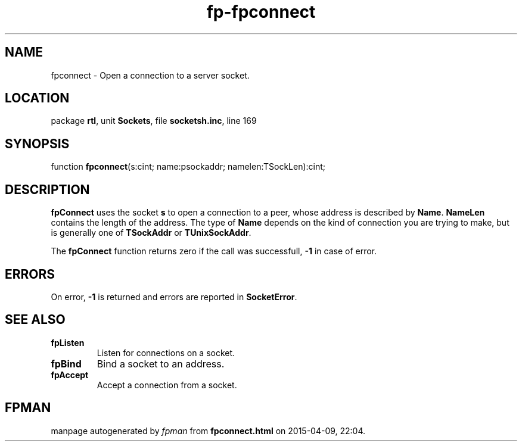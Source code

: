 .\" file autogenerated by fpman
.TH "fp-fpconnect" 3 "2014-03-14" "fpman" "Free Pascal Programmer's Manual"
.SH NAME
fpconnect - Open a connection to a server socket.
.SH LOCATION
package \fBrtl\fR, unit \fBSockets\fR, file \fBsocketsh.inc\fR, line 169
.SH SYNOPSIS
function \fBfpconnect\fR(s:cint; name:psockaddr; namelen:TSockLen):cint;
.SH DESCRIPTION
\fBfpConnect\fR uses the socket \fBs\fR to open a connection to a peer, whose address is described by \fBName\fR. \fBNameLen\fR contains the length of the address. The type of \fBName\fR depends on the kind of connection you are trying to make, but is generally one of \fBTSockAddr\fR or \fBTUnixSockAddr\fR.

The \fBfpConnect\fR function returns zero if the call was successfull, \fB-1\fR in case of error.


.SH ERRORS
On error, \fB-1\fR is returned and errors are reported in \fBSocketError\fR.


.SH SEE ALSO
.TP
.B fpListen
Listen for connections on a socket.
.TP
.B fpBind
Bind a socket to an address.
.TP
.B fpAccept
Accept a connection from a socket.

.SH FPMAN
manpage autogenerated by \fIfpman\fR from \fBfpconnect.html\fR on 2015-04-09, 22:04.

